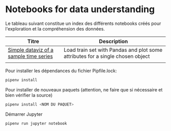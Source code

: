 * Notebooks for data understanding 

Le tableau suivant constitue un index des différents notebooks créés pour l'exploration et la compréhension des données.


| Titre                                  | Description                                                                    |
|----------------------------------------+--------------------------------------------------------------------------------|
| [[https://github.com/yafeunteun/kaggle-plasticc-astronomical-classification/tree/yfe-eda/data-understanding/notebooks/simple-dataviz][Simple dataviz of a sample time series]] | Load train set with Pandas and plot some attributes for a single chosen object |
|                                        |                                                                                |


Pour installer les dépendances du fichier Pipfile.lock: 

#+BEGIN_SRC sh
pipenv install
#+END_SRC


Pour installer de nouveaux paquets (attention, ne faire que si nécessaire et bien vérifier la source)

#+BEGIN_SRC sh
pipenv install <NOM DU PAQUET>
#+END_SRC


Démarrer Jupyter 

#+BEGIN_SRC sh
pipenv run jupyter notebook 
#+END_SRC
